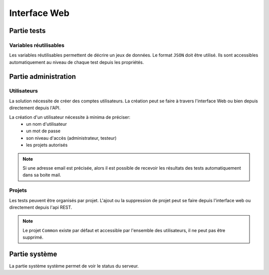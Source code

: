 Interface Web
=============

.. image:: /_static/images/webinterface/tests_center_main_page.png

Partie tests
------------

Variables réutilisables
~~~~~~~~~~~~~~~~~~~~~~~

Les variables réutilisables permettent de décrire un jeux de données. Le format ``JSON`` doit être utilisé.
Ils sont accessibles automatiquement au niveau de chaque test depuis les propriétés.

Partie administration
---------------------

Utilisateurs
~~~~~~~~~~~~

La solution nécessite de créer des comptes utilisateurs.
La création peut se faire à travers l'interface Web ou bien depuis directement depuis l'API.

La création d'un utilisateur nécessite à minima de préciser: 
 - un nom d'utilisateur
 - un mot de passe
 - son niveau d'accès (administrateur, testeur)
 - les projets autorisés

.. note:: Si une adresse email est précisée, alors il est possible de recevoir les résultats des tests automatiquement dans sa boite mail.

.. warning: Ne pas oublier de modifier les mots de passes des utilisateurs ``admin`` et ``tester``, par défaut ils n'ont pas de mot de passe.

Projets
~~~~~~~

Les tests peuvent être organisés par projet.
L'ajout ou la suppression de projet peut se faire depuis l'interface web ou directement depuis l'api REST.

.. note:: Le projet ``Common`` existe par défaut et accessible par l'ensemble des utilisateurs, il ne peut pas être supprimé.

Partie système
--------------

La partie système système permet de voir le status du serveur.